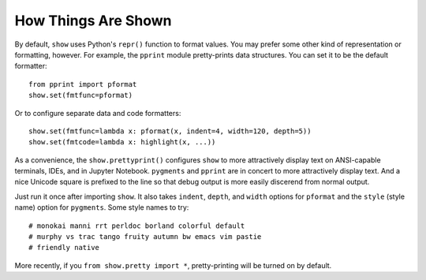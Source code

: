 How Things Are Shown
====================

By default, ``show`` uses Python's ``repr()`` function to format
values. You may prefer some other kind of representation or formatting,
however. For example, the ``pprint`` module pretty-prints data structures.
You can set it to be the default formatter::

    from pprint import pformat
    show.set(fmtfunc=pformat)

Or to configure separate data and
code formatters::

    show.set(fmtfunc=lambda x: pformat(x, indent=4, width=120, depth=5))
    show.set(fmtcode=lambda x: highlight(x, ...))

As a convenience, the ``show.prettyprint()`` configures
``show``
to more attractively display text on
ANSI-capable terminals, IDEs, and in Jupyter Notebook.
``pygments`` and
``pprint`` are in concert to more attractively display text.
And a nice Unicode square is prefixed to the line so that
debug output is more easily discerend from normal output.

Just run it once after importing ``show``.
It also takes ``indent``, ``depth``, and ``width`` options
for ``pformat`` and the ``style`` (style name) option for ``pygments``.
Some style names to try::

    # monokai manni rrt perldoc borland colorful default
    # murphy vs trac tango fruity autumn bw emacs vim pastie
    # friendly native

More recently, if you ``from show.pretty import *``, pretty-printing
will be turned on by default.
